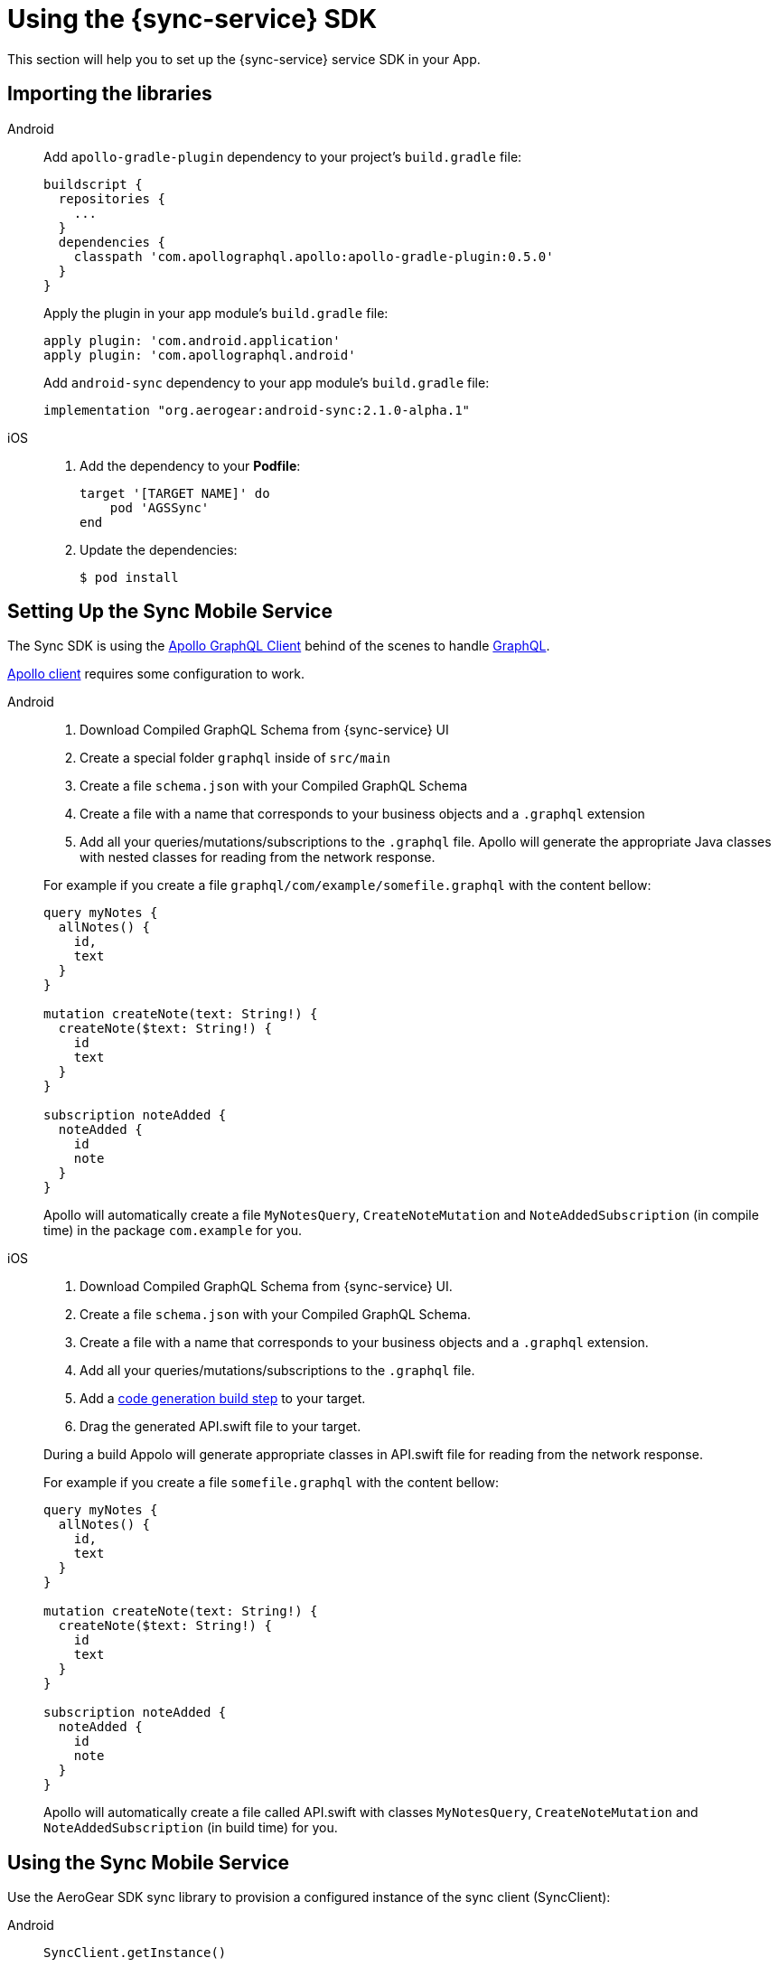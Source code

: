 
= Using the {sync-service} SDK

This section will help you to set up the {sync-service} service SDK in your App.

== Importing the libraries

[tabs]
====
// tag::excludeDownstream[]
Android::
+
--
Add `apollo-gradle-plugin` dependency to your project's `build.gradle` file:
```
buildscript {
  repositories {
    ...
  }
  dependencies {
    classpath 'com.apollographql.apollo:apollo-gradle-plugin:0.5.0'
  }
}
```
Apply the plugin in your app module's `build.gradle` file:
```
apply plugin: 'com.android.application'
apply plugin: 'com.apollographql.android'
```
Add `android-sync` dependency to your app module's `build.gradle` file:
```
implementation "org.aerogear:android-sync:2.1.0-alpha.1"
```
--
iOS::
+
--
. Add the dependency to your *Podfile*:
+
[source,ruby,subs="attributes"]
----
target '[TARGET NAME]' do
    pod 'AGSSync'
end
----

. Update the dependencies:
+
[source,bash]
----
$ pod install
----
--
// end::excludeDownstream[]
====

== Setting Up the Sync Mobile Service

The Sync SDK is using the link:https://github.com/apollographql/[Apollo GraphQL Client] behind of the scenes to handle link:http://graphql.github.io/[GraphQL].

link:https://github.com/apollographql[Apollo client] requires some configuration to work.

[tabs]
====
// tag::excludeDownstream[]
Android::
+
--
1. Download Compiled GraphQL Schema from {sync-service} UI
2. Create a special folder `graphql` inside of `src/main`
3. Create a file `schema.json` with your Compiled GraphQL Schema
4. Create a file with a name that corresponds to your business objects and a `.graphql` extension
5. Add all your queries/mutations/subscriptions to the `.graphql` file. Apollo will generate the appropriate Java classes with nested classes for reading from the network response.

For example if you create a file `graphql/com/example/somefile.graphql` with the content bellow:

```
query myNotes {
  allNotes() {
    id,
    text
  }
}

mutation createNote(text: String!) {
  createNote($text: String!) {
    id
    text
  }
}

subscription noteAdded {
  noteAdded {
    id
    note
  }
}
```

Apollo will automatically create a file `MyNotesQuery`, `CreateNoteMutation` and `NoteAddedSubscription` (in compile time) in the package `com.example` for you.
--
iOS::
+
--
1. Download Compiled GraphQL Schema from {sync-service} UI.
2. Create a file `schema.json` with your Compiled GraphQL Schema.
3. Create a file with a name that corresponds to your business objects and a `.graphql` extension.
4. Add all your queries/mutations/subscriptions to the `.graphql` file.
5. Add a link:https://www.apollographql.com/docs/ios/installation.html#adding-build-step[code generation build step] to your target.
6. Drag the generated API.swift file to your target.

During a build Appolo will generate appropriate classes in API.swift file for reading from the network response.

For example if you create a file `somefile.graphql` with the content bellow:

```
query myNotes {
  allNotes() {
    id,
    text
  }
}

mutation createNote(text: String!) {
  createNote($text: String!) {
    id
    text
  }
}

subscription noteAdded {
  noteAdded {
    id
    note
  }
}
```

Apollo will automatically create a file called API.swift with classes `MyNotesQuery`, `CreateNoteMutation` and `NoteAddedSubscription` (in build time) for you.
--
// end::excludeDownstream[]
====

== Using the Sync Mobile Service

Use the AeroGear SDK sync library to provision a configured instance of the sync client (SyncClient):

[tabs]
====
// tag::excludeDownstream[]
Android::
+
--
```
SyncClient.getInstance()
```
--
iOS::
+
--
```
AgsSync.instance.client
```
--
// end::excludeDownstream[]
====

=== Query

[tabs]
====
// tag::excludeDownstream[]
Android::
+
--
Use the `query` method from SyncClient:

```
SyncClient
        .getInstance()
        .query(MyNotesQuery.builder().build())
        .execute(MyNotesQuery.Data.class)
        .respondWith(new Responder<Response<MyNotesQuery.Data>>() {
            @Override
            public void onResult(Response<MyNotesQuery.Data> value) {
                // Do some magic with the response.
            }

            @Override
            public void onException(Exception exception) {
                /// Oops! Something went wrong.
            }
        });
```

NOTE: The `MyNotesQuery` class is generated from the example schema above
--
iOS::
+
--
Use the `fetch` method from Apollo client to fire a query:

```
AgsSync.instance.client?.fetch(query: MyNotesQuery()) { result, error in
    if let error = error {
        // Oops! Something went wrong.
    } else {
        // Do some magic with the response.
    }
}
```

NOTE: The `MyNotesQuery` class is generated from the example schema above

Check the link:https://github.com/apollographql/apollo-ios/[Apollo GraphQL Client for iOS] for a complete list of options.
--
// end::excludeDownstream[]
====

=== Mutation

[tabs]
====
// tag::excludeDownstream[]
Android::
+
--
Use the `mutate` method from SyncClient:

```
SyncClient
        .getInstance()
        .mutation(CreateNoteMutation.builder().text("The note text").build())
        .execute(CreateNoteMutation.Data.class)
        .respondWith(new Responder<Response<TestMutMutation.Data>>() {
            @Override
            public void onResult(Response<TestMutMutation.Data> value) {
                // Do some magic with the response.
            }

            @Override
            public void onException(Exception exception) {
                // Oops! Something went wrong.
            }
        });
```

NOTE: The `CreateNoteMutation` class is generated from the example schema above
--
iOS::
+
--
Use the `perform` method from Apollo client to fire a mutation:

```
AgsSync.instance.client?.perform(mutation: CreateNoteMutation(text: "The note text")) { result, error in
    if let error = error {
        // Oops! Something went wrong.
    } else {
        // Do some magic with the response.
    }
}
```

NOTE: The `CreateNoteMutation` class is generated from the example schema above

Check the link:https://github.com/apollographql/apollo-ios/[Apollo GraphQL Client for iOS] for a complete list of options.
--
// end::excludeDownstream[]
====

=== Subscription

Use the `subscribe` method from SyncClient:

[tabs]
====
// tag::excludeDownstream[]
Android::
+
--
```
SyncClient
        .getInstance()
        .subscribe(new NoteAddedSubscription())
        .execute(NoteAddedSubscription.Data.class)
        .respondWith(new Responder<Response<NoteAddedSubscription.Data>>() {
            @Override
            public void onResult(Response<NoteAddedSubscription.Data> response) {
                // Do some magic with the response.
            }

            @Override
            public void onException(Exception exception) {
                // Oops! Something went wrong.
            }
        });
```

NOTE: The `NoteAddedSubscription` class is generated from the example schema above
--
iOS::
+
--
```
AgsSync.instance.client?.subscribe(subscription: NoteAddedSubscription())  { result, error in
    if let error = error {
        // Oops! Something went wrong.
    } else {
        // Do some magic with the response.
    }
}
```

NOTE: The `NoteAddedSubscription` class is generated from the example schema above

Check the link:https://github.com/apollographql/apollo-ios/[Apollo GraphQL Client for iOS] for a complete list of options.
--
// end::excludeDownstream[]
====
